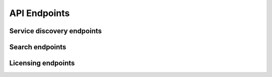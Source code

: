 API Endpoints
=============

Service discovery endpoints
---------------------------

.. autoapiview:: api.views.services


Search endpoints
----------------

.. autoapiview:: api.views.text_search


Licensing endpoints
-------------------

.. autoapiview:: api.views.licensing
